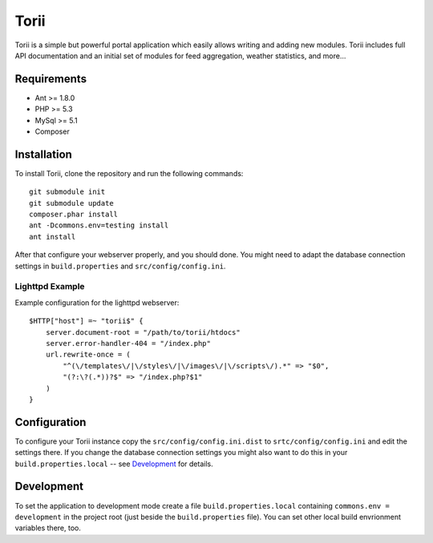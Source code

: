 =====
Torii
=====

Torii is a simple but powerful portal application which easily allows writing
and adding new modules. Torii includes full API documentation and an initial
set of modules for feed aggregation, weather statistics, and more...

Requirements
============

- Ant >= 1.8.0
- PHP >= 5.3
- MySql >= 5.1
- Composer

Installation
============

To install Torii, clone the repository and run the following commands::

    git submodule init
    git submodule update
    composer.phar install
    ant -Dcommons.env=testing install
    ant install

After that configure your webserver properly, and you should done. You might
need to adapt the database connection settings in ``build.properties`` and
``src/config/config.ini``.

Lighttpd Example
----------------

Example configuration for the lighttpd webserver::

    $HTTP["host"] =~ "torii$" {
        server.document-root = "/path/to/torii/htdocs"
        server.error-handler-404 = "/index.php"
        url.rewrite-once = (
            "^(\/templates\/|\/styles\/|\/images\/|\/scripts\/).*" => "$0",
            "(?:\?(.*))?$" => "/index.php?$1"
        )
    }

Configuration
=============

To configure your Torii instance copy the ``src/config/config.ini.dist`` to
``srtc/config/config.ini`` and edit the settings there. If you change the
database connection settings you might also want to do this in your
``build.properties.local`` -- see `Development`_ for details.

Development
===========

To set the application to development mode create a file
``build.properties.local`` containing ``commons.env = development`` in the
project root (just beside the ``build.properties`` file). You can set other
local build envrionment variables there, too.


..
   Local Variables:
   mode: rst
   fill-column: 79
   End: 
   vim: et syn=rst tw=79
